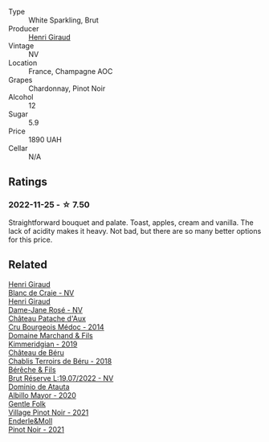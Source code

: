 #+attr_html: :class wine-main-image
[[file:/images/7b/4d6426-561d-4049-9c37-36ae57a2b4bd/2022-11-26-10-57-20-853FAA03-2877-4A22-9D21-15C2847F8397-1-105-c@512.webp]]

- Type :: White Sparkling, Brut
- Producer :: [[barberry:/producers/7000ca7e-313f-49a9-8506-2d54cb25b0d1][Henri Giraud]]
- Vintage :: NV
- Location :: France, Champagne AOC
- Grapes :: Chardonnay, Pinot Noir
- Alcohol :: 12
- Sugar :: 5.9
- Price :: 1890 UAH
- Cellar :: N/A

** Ratings

*** 2022-11-25 - ☆ 7.50

Straightforward bouquet and palate. Toast, apples, cream and vanilla. The lack of acidity makes it heavy. Not bad, but there are so many better options for this price.

** Related

#+begin_export html
<div class="flex-container">
  <a class="flex-item flex-item-left" href="/wines/3014c304-23be-4edd-b6c4-0eb1cfee9791.html">
    <img class="flex-bottle" src="/images/30/14c304-23be-4edd-b6c4-0eb1cfee9791/2022-12-19-17-44-35-IMG-3932@512.webp"></img>
    <section class="h">Henri Giraud</section>
    <section class="h text-bolder">Blanc de Craie - NV</section>
  </a>

  <a class="flex-item flex-item-right" href="/wines/8a630916-a4db-4d10-a5c4-92e1771219b2.html">
    <img class="flex-bottle" src="/images/8a/630916-a4db-4d10-a5c4-92e1771219b2/2022-11-26-11-12-02-92231BDD-1A4B-4EEE-9F6A-D1F767251FD6-1-105-c@512.webp"></img>
    <section class="h">Henri Giraud</section>
    <section class="h text-bolder">Dame-Jane Rosé - NV</section>
  </a>

  <a class="flex-item flex-item-left" href="/wines/04583f07-cc74-48f3-b344-857460e26733.html">
    <img class="flex-bottle" src="/images/04/583f07-cc74-48f3-b344-857460e26733/2022-11-26-11-17-52-31BE0828-CEC1-4451-8EDB-6732F608B946-1-105-c@512.webp"></img>
    <section class="h">Château Patache d'Aux</section>
    <section class="h text-bolder">Cru Bourgeois Médoc - 2014</section>
  </a>

  <a class="flex-item flex-item-right" href="/wines/1722d4fd-8268-4437-8ce1-8fd35925a39f.html">
    <img class="flex-bottle" src="/images/17/22d4fd-8268-4437-8ce1-8fd35925a39f/2022-11-26-11-24-34-9AB63407-AFDC-4F34-B789-167CFC9E545A-1-105-c@512.webp"></img>
    <section class="h">Domaine Marchand & Fils</section>
    <section class="h text-bolder">Kimmeridgian - 2019</section>
  </a>

  <a class="flex-item flex-item-left" href="/wines/3551af35-bcd8-4ffe-9469-1db978e30760.html">
    <img class="flex-bottle" src="/images/35/51af35-bcd8-4ffe-9469-1db978e30760/2022-11-26-11-19-23-26FFF051-DC18-49D3-A2FE-4393B2F0D5E0-1-105-c@512.webp"></img>
    <section class="h">Château de Béru</section>
    <section class="h text-bolder">Chablis Terroirs de Béru - 2018</section>
  </a>

  <a class="flex-item flex-item-right" href="/wines/40910459-4fb6-42ae-b046-58094be3603b.html">
    <img class="flex-bottle" src="/images/40/910459-4fb6-42ae-b046-58094be3603b/2022-11-26-10-54-13-25EC765C-07A2-4E97-AE6C-863F8F848F56-1-105-c@512.webp"></img>
    <section class="h">Bérêche & Fils</section>
    <section class="h text-bolder">Brut Réserve L:19.07/2022 - NV</section>
  </a>

  <a class="flex-item flex-item-left" href="/wines/6854dead-212b-4ce3-be62-8ed21598248a.html">
    <img class="flex-bottle" src="/images/68/54dead-212b-4ce3-be62-8ed21598248a/2022-11-26-11-21-33-A5E88513-9801-400D-B575-88329E72BE20-1-105-c@512.webp"></img>
    <section class="h">Dominio de Atauta</section>
    <section class="h text-bolder">Albillo Mayor - 2020</section>
  </a>

  <a class="flex-item flex-item-right" href="/wines/735584d3-d0f5-4938-89b3-743529ed2e2c.html">
    <img class="flex-bottle" src="/images/73/5584d3-d0f5-4938-89b3-743529ed2e2c/2022-10-29-13-32-18-5D7D3099-395D-40D5-8504-E954096F76D3-1-105-c@512.webp"></img>
    <section class="h">Gentle Folk</section>
    <section class="h text-bolder">Village Pinot Noir - 2021</section>
  </a>

  <a class="flex-item flex-item-left" href="/wines/edaf36b4-74ae-4bb0-8724-514037582de0.html">
    <img class="flex-bottle" src="/images/ed/af36b4-74ae-4bb0-8724-514037582de0/2023-01-24-07-06-47-IMG-4550@512.webp"></img>
    <section class="h">Enderle&Moll</section>
    <section class="h text-bolder">Pinot Noir - 2021</section>
  </a>

</div>
#+end_export
